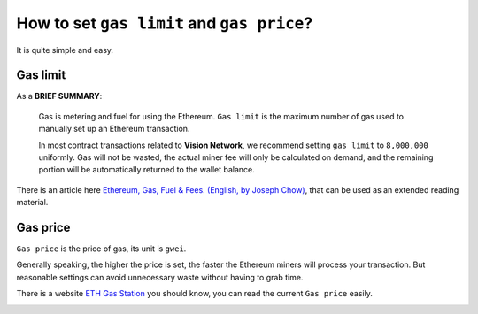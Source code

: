 .. _guide_for_gas:

How to set ``gas limit`` and ``gas price``?
===========================================

It is quite simple and easy.



Gas limit
---------

As a **BRIEF SUMMARY**:

   Gas is metering and fuel for using the Ethereum.
   ``Gas limit`` is the maximum number of gas used
   to manually set up an Ethereum transaction.

   In most contract transactions related to **Vision Network**,
   we recommend setting ``gas limit`` to ``8,000,000`` uniformly.
   Gas will not be wasted,
   the actual miner fee will only be calculated on demand,
   and the remaining portion will be automatically returned
   to the wallet balance.


There is an article here `Ethereum, Gas, Fuel & Fees. (English, by Joseph Chow)`_,
that can be used as an extended reading material.

.. _Ethereum, Gas, Fuel & Fees. (English, by Joseph Chow):
   https://media.consensys.net/ethereum-gas-fuel-and-fees-3333e17fe1dc


Gas price
---------

``Gas price`` is the price of gas, its unit is ``gwei``.

Generally speaking, the higher the price is set,
the faster the Ethereum miners will process your transaction.
But reasonable settings can avoid unnecessary waste
without having to grab time.

There is a website `ETH Gas Station`_ you should know,
you can read the current ``Gas price`` easily.

.. _ETH Gas Station:
   https://ethgasstation.info/


.. image:: /_static/wallet/eth_gas_station.png
   :width: 100 %
   :alt: formula.gif
   :align: center
